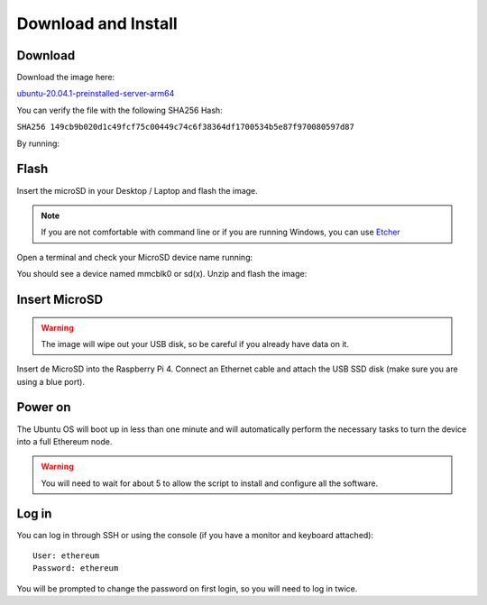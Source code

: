 .. Ethereum on ARM documentation documentation master file, created by
   sphinx-quickstart on Wed Jan 13 19:04:18 2021.

Download and Install
====================

Download
--------

Download the image here:

ubuntu-20.04.1-preinstalled-server-arm64_

.. _ubuntu-20.04.1-preinstalled-server-arm64: http://www.ethraspbian.com/downloads/ubuntu-20.04.1-preinstalled-server-arm64+raspi-eth2-medalla.img.zip 

You can verify the file with the following SHA256 Hash:

``SHA256 149cb9b020d1c49fcf75c00449c74c6f38364df1700534b5e87f970080597d87``

By running:

.. prompt:: bash $

  md5sum image

Flash 
-----

Insert the microSD in your Desktop / Laptop and flash the image.

.. note::
  If you are not comfortable with command line or if you are 
  running Windows, you can use Etcher_

.. _Etcher: https://www.balena.io/etcher/

Open a terminal and check your MicroSD device name running:

.. prompt:: bash $

   sudo fdisk -l

You should see a device named mmcblk0 or sd(x). Unzip and flash the image:

.. prompt:: bash $

   unzip ubuntu-20.04.1-preinstalled-server-arm64+raspi-eth2-medalla.img.zip
   sudo dd bs=1M if=ubuntu-20.04.1-preinstalled-server-arm64+raspi.img of=/dev/mmcblk0 conv=fdatasync status=progress

Insert MicroSD
--------------

.. warning::
  The image will wipe out your USB disk, so be careful if you already have data
  on it.

Insert de MicroSD into the Raspberry Pi 4. Connect an Ethernet cable and attach 
the USB SSD disk (make sure you are using a blue port).

Power on
--------

The Ubuntu OS will boot up in less than one minute and will automatically perform the necessary tasks
to turn the device into a full Ethereum node.

.. warning::

  You will need to wait for about 5 to allow the script to install and configure all the software.

Log in
------

You can log in through SSH or using the console (if you have a monitor and keyboard attached)::

  User: ethereum
  Password: ethereum

You will be prompted to change the password on first login, so you will need to log in twice.
